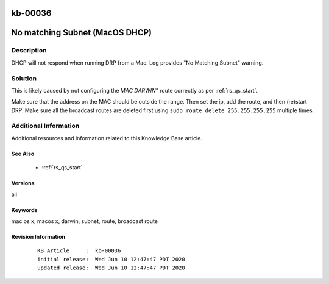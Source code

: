 .. Copyright (c) 2020 RackN Inc.
.. Licensed under the Apache License, Version 2.0 (the "License");
.. Digital Rebar Provision documentation under Digital Rebar master license

.. REFERENCE kb-00000 for an example and information on how to use this template.
.. If you make EDITS - ensure you update footer release date information.

.. _rs_kb_00036:

kb-00036
~~~~~~~~

.. _rs_no_matching_subnet:

No matching Subnet (MacOS DHCP)
~~~~~~~~~~~~~~~~~~~~~~~~~~~~~~~


Description
-----------

DHCP will not respond when running DRP from a Mac.  Log provides "No Matching Subnet" warning.


Solution
--------

This is likely caused by not configuring the *MAC DARWIN*" route correctly as per :ref:`rs_qs_start`.

Make sure that the address on the MAC should be outside the range.  Then set the ip, add the route, and
then (re)start DRP.  Make sure all the broadcast routes are deleted first using ``sudo route delete 255.255.255.255`` multiple times.


Additional Information
----------------------

Additional resources and information related to this Knowledge Base article.


See Also
========

  * :ref:`rs_qs_start`

Versions
========

all


Keywords
========

mac os x, macos x, darwin, subnet, route, broadcast route

Revision Information
====================
  ::

    KB Article     :  kb-00036
    initial release:  Wed Jun 10 12:47:47 PDT 2020
    updated release:  Wed Jun 10 12:47:47 PDT 2020

